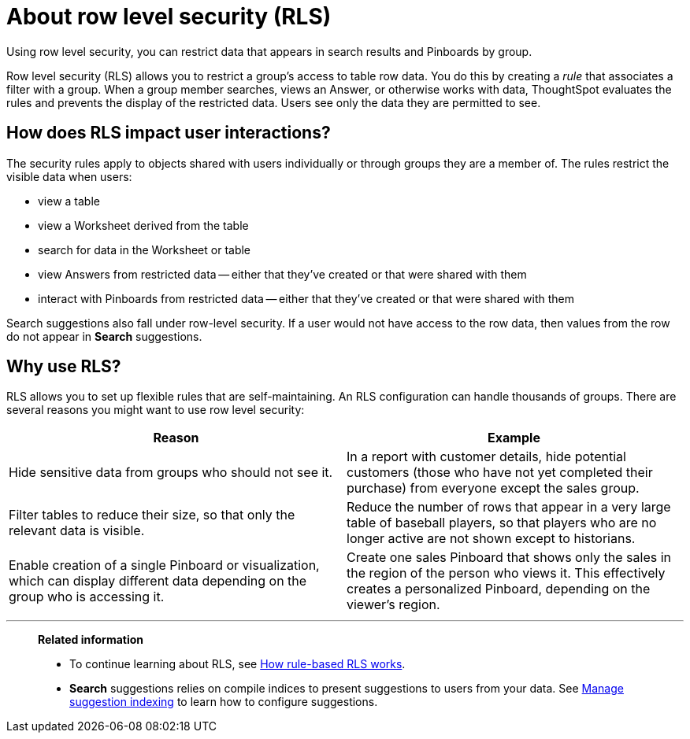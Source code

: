 = About row level security (RLS)

Using row level security, you can restrict data that appears in search results and Pinboards by group.

Row level security (RLS) allows you to restrict a group's access to table row data.
You do this by creating a _rule_ that associates a filter with a group.
When a group member searches, views an Answer, or otherwise works with data, ThoughtSpot evaluates the rules and prevents the display of the restricted data.
Users see only the data they are permitted to see.

== How does RLS impact user interactions?

The security rules apply to objects shared with users individually or through groups they are a member of.
The rules restrict the visible data when users:

* view a table
* view a Worksheet derived from the table
* search for data in the Worksheet or table
* view Answers from restricted data --
either that they've created or that were shared with them
* interact with Pinboards from restricted data --
either that they've created or that were shared with them

Search suggestions also fall under row-level security.
If a user would not have access to the row data, then values from the row do not appear in *Search* suggestions.

== Why use RLS?

RLS allows you to set up flexible rules that are self-maintaining.
An RLS configuration can handle thousands of groups.
There are several reasons you might want to use row level security:
[width="100%",options="header",cols="50%,50%"]
|====================
|Reason|Example
|Hide sensitive data from groups who should not see it.|In a report with customer details, hide potential customers (those who have not yet completed their purchase) from everyone except the sales group.
|Filter tables to reduce their size, so that only the relevant data is visible.|Reduce the number of rows that appear in a very large table of baseball players, so that players who are no longer active are not shown except to historians.
|Enable creation of a single Pinboard or visualization, which can display different data depending on the group who is accessing it.|Create one sales Pinboard that shows only the sales in the region of the person who views it. This effectively creates a personalized Pinboard, depending on the viewer’s region.
|====================

'''
> **Related information**
>
> * To continue learning about RLS, see xref:row-level-security.adoc[How rule-based RLS works].
> * *Search* suggestions relies on compile indices to present suggestions to users from your data. See xref:change-index.adoc[Manage suggestion indexing] to learn how to configure suggestions.
